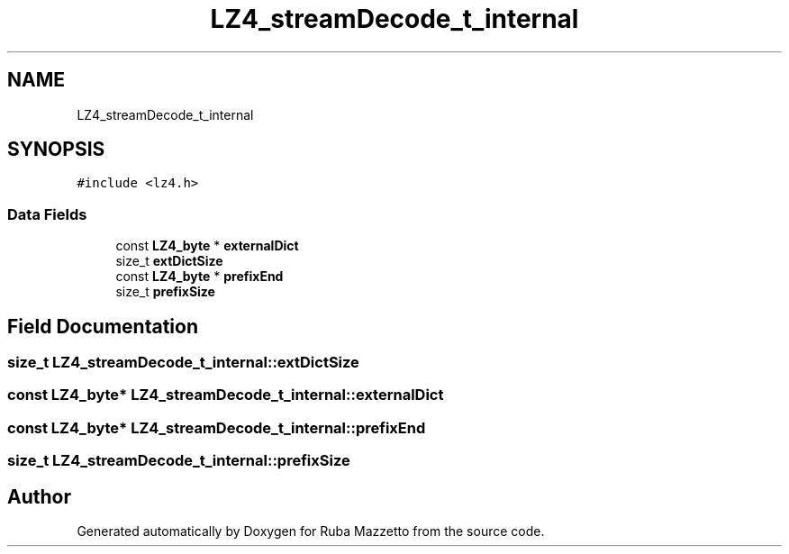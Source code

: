.TH "LZ4_streamDecode_t_internal" 3 "Sun May 8 2022" "Ruba Mazzetto" \" -*- nroff -*-
.ad l
.nh
.SH NAME
LZ4_streamDecode_t_internal
.SH SYNOPSIS
.br
.PP
.PP
\fC#include <lz4\&.h>\fP
.SS "Data Fields"

.in +1c
.ti -1c
.RI "const \fBLZ4_byte\fP * \fBexternalDict\fP"
.br
.ti -1c
.RI "size_t \fBextDictSize\fP"
.br
.ti -1c
.RI "const \fBLZ4_byte\fP * \fBprefixEnd\fP"
.br
.ti -1c
.RI "size_t \fBprefixSize\fP"
.br
.in -1c
.SH "Field Documentation"
.PP 
.SS "size_t LZ4_streamDecode_t_internal::extDictSize"

.SS "const \fBLZ4_byte\fP* LZ4_streamDecode_t_internal::externalDict"

.SS "const \fBLZ4_byte\fP* LZ4_streamDecode_t_internal::prefixEnd"

.SS "size_t LZ4_streamDecode_t_internal::prefixSize"


.SH "Author"
.PP 
Generated automatically by Doxygen for Ruba Mazzetto from the source code\&.
